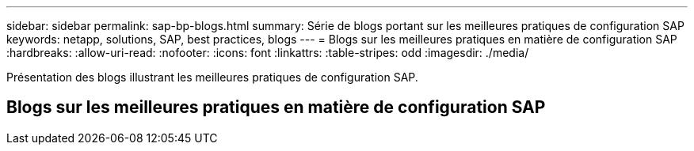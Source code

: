 ---
sidebar: sidebar 
permalink: sap-bp-blogs.html 
summary: Série de blogs portant sur les meilleures pratiques de configuration SAP 
keywords: netapp, solutions, SAP, best practices, blogs 
---
= Blogs sur les meilleures pratiques en matière de configuration SAP
:hardbreaks:
:allow-uri-read: 
:nofooter: 
:icons: font
:linkattrs: 
:table-stripes: odd
:imagesdir: ./media/


[role="lead"]
Présentation des blogs illustrant les meilleures pratiques de configuration SAP.



== Blogs sur les meilleures pratiques en matière de configuration SAP
